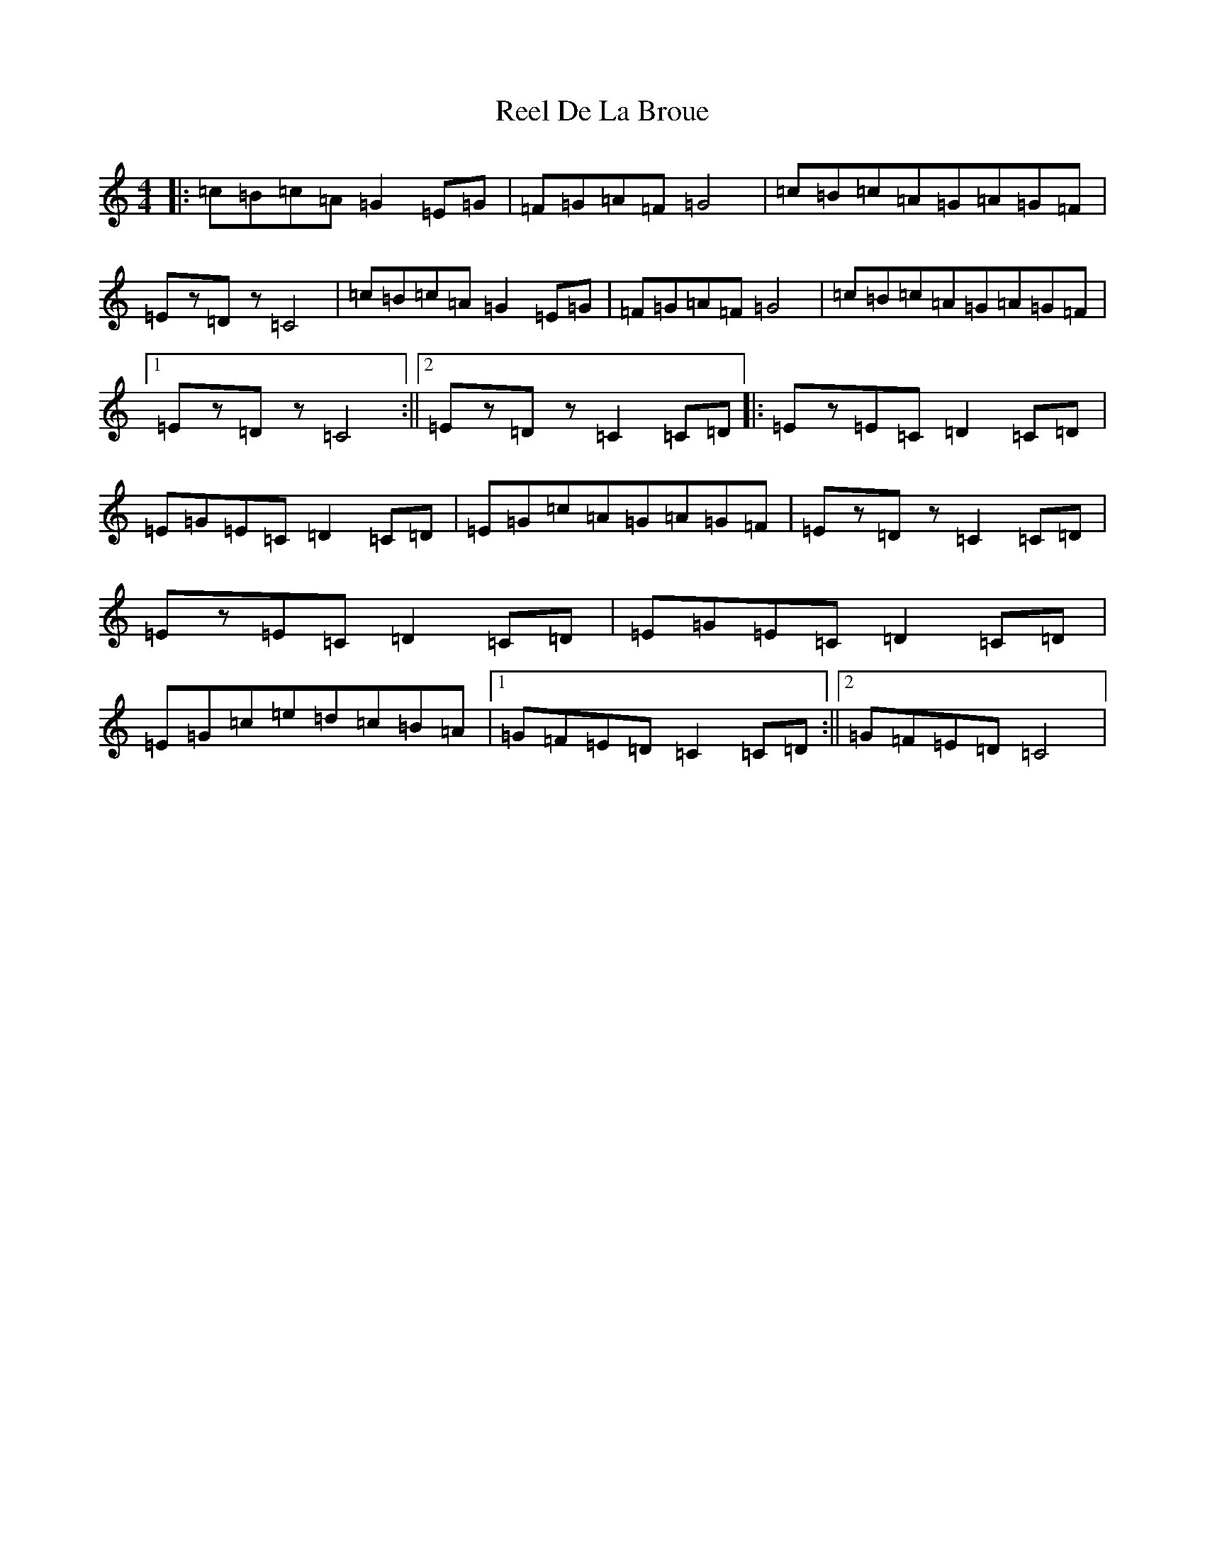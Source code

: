 X: 17928
T: Reel De La Broue
S: https://thesession.org/tunes/13474#setting23784
R: reel
M:4/4
L:1/8
K: C Major
|:=c=B=c=A=G2=E=G|=F=G=A=F=G4|=c=B=c=A=G=A=G=F|=Ez=Dz=C4|=c=B=c=A=G2=E=G|=F=G=A=F=G4|=c=B=c=A=G=A=G=F|1=Ez=Dz=C4:||2=Ez=Dz=C2=C=D|:=Ez=E=C=D2=C=D|=E=G=E=C=D2=C=D|=E=G=c=A=G=A=G=F|=Ez=Dz=C2=C=D|=Ez=E=C=D2=C=D|=E=G=E=C=D2=C=D|=E=G=c=e=d=c=B=A|1=G=F=E=D=C2=C=D:||2=G=F=E=D=C4|